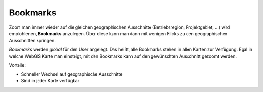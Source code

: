 Bookmarks
=========

Zoom man immer wieder auf die gleichen geographischen Ausschnitte (Betriebsregion, Projektgebiet, ...)
wird empfohlenen, **Bookmarks** anzulegen. Über diese kann man dann mit wenigen Klicks zu den 
geographischen Ausschnitten springen.

*Bookmarks* werden *global* für den User angelegt. Das heißt, alle Bookmarks stehen in allen Karten 
zur Verfügung. Egal in welche WebGIS Karte man einsteigt, mit den Bookmarks kann auf den gewünschten 
Ausschnitt gezoomt werden.

Vorteile:

* Schneller Wechsel auf geographische Ausschnitte
* Sind in jeder Karte verfügbar


